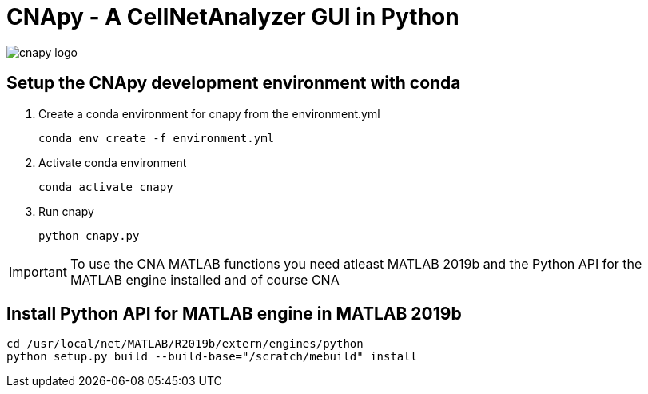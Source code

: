 = CNApy - A CellNetAnalyzer GUI in Python

image::cnapylogo.svg[cnapy logo]


== Setup the CNApy development environment with conda

. Create a conda environment for cnapy from the environment.yml

  conda env create -f environment.yml

. Activate conda environment

  conda activate cnapy

. Run cnapy
      
  python cnapy.py


IMPORTANT: To use the CNA MATLAB functions you need atleast MATLAB 2019b and the Python API for the MATLAB engine installed and of course CNA

== Install Python API for MATLAB engine in MATLAB 2019b

----
cd /usr/local/net/MATLAB/R2019b/extern/engines/python
python setup.py build --build-base="/scratch/mebuild" install
----